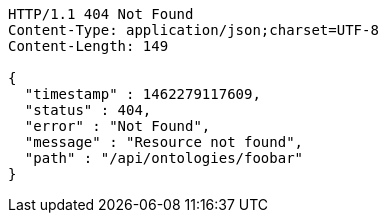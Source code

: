 [source,http]
----
HTTP/1.1 404 Not Found
Content-Type: application/json;charset=UTF-8
Content-Length: 149

{
  "timestamp" : 1462279117609,
  "status" : 404,
  "error" : "Not Found",
  "message" : "Resource not found",
  "path" : "/api/ontologies/foobar"
}
----